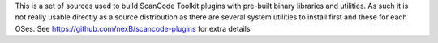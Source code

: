 This is a set of sources used to build ScanCode Toolkit plugins with pre-built
binary libraries and utilities.
As such it is not really usable directly as a source distribution as there
are several system utilities to install first and these for each OSes.
See https://github.com/nexB/scancode-plugins for extra details